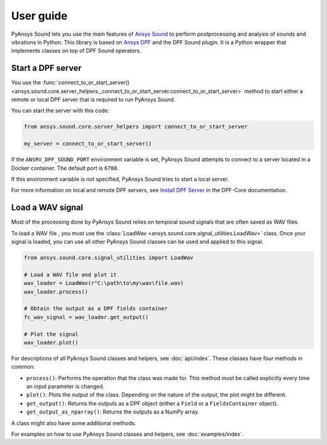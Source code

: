 ==========
User guide
==========

PyAnsys Sound lets you use the main features of `Ansys Sound`_ to perform
postprocessing and analysis of sounds and vibrations in Python. This library is based on
`Ansys DPF`_ and the DPF Sound plugin. It is a Python wrapper that implements classes on top
of DPF Sound operators.

Start a DPF server
------------------

You use the :func:`connect_to_or_start_server() <ansys.sound.core.server_helpers._connect_to_or_start_server.connect_to_or_start_server>`
method to start either a remote or local DPF server that is required to run PyAnsys Sound.

You can start the server with this code:

.. code:: python

    from ansys.sound.core.server_helpers import connect_to_or_start_server

    my_server = connect_to_or_start_server()

If the ``ANSRV_DPF_SOUND_PORT`` environment variable is set, PyAnsys Sound
attempts to connect to a server located in a Docker container. The default port is ``6780``.

If this environment variable is not specified, PyAnsys Sound tries to start a local server.

For more information on local and remote DPF servers, see `Install DPF Server`_ in the DPF-Core documentation.

Load a WAV signal
-----------------

Most of the processing done by PyAnsys Sound relies on temporal sound signals that are often saved as WAV files.

.. vale off

To load a WAV file , you must use the :class:`LoadWav <ansys.sound.core.signal_utilities.LoadWav>` class.
Once your signal is loaded, you can use all other PyAnsys Sound classes can be used and applied to this signal.

.. vale on
.. code:: python

    from ansys.sound.core.signal_utilities import LoadWav

    # Load a WAV file and plot it
    wav_loader = LoadWav(r"C:\path\to\my\wav\file.wav)
    wav_loader.process()

    # Obtain the output as a DPF fields container
    fc_wav_signal = wav_loader.get_output()

    # Plot the signal
    wav_loader.plot()

For descriptions of all PyAnsys Sound classes and helpers, see :doc:`api/index`. These classes
have four methods in common:

- ``process()``: Performs the operation that the class was made for. This method must be called explicitly
  every time an input parameter is changed.
- ``plot()``: Plots the output of the class. Depending on the nature of the output, the plot might be different.
- ``get_output()``: Returns the outputs as a DPF object (either a ``Field`` or a ``FieldsContainer`` object).
- ``get_output_as_nparray()``: Returns the outputs as a NumPy array.

A class might also have some additional methods.

For examples on how to use PyAnsys Sound classes and helpers, see :doc:`examples/index`.

.. _Ansys DPF: https://dpf.docs.pyansys.com/version/stable/
.. _Ansys Sound: https://www.ansys.com/sound
.. _Install DPF Server: https://dpf.docs.pyansys.com/version/stable/getting_started/dpf_server.html#install-dpf-server